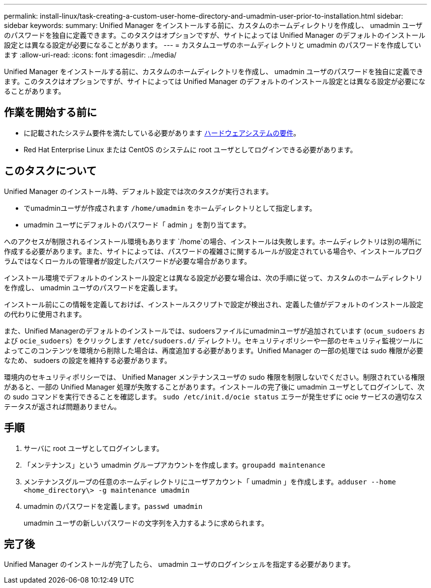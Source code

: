 ---
permalink: install-linux/task-creating-a-custom-user-home-directory-and-umadmin-user-prior-to-installation.html 
sidebar: sidebar 
keywords:  
summary: Unified Manager をインストールする前に、カスタムのホームディレクトリを作成し、 umadmin ユーザのパスワードを独自に定義できます。このタスクはオプションですが、サイトによっては Unified Manager のデフォルトのインストール設定とは異なる設定が必要になることがあります。 
---
= カスタムユーザのホームディレクトリと umadmin のパスワードを作成しています
:allow-uri-read: 
:icons: font
:imagesdir: ../media/


[role="lead"]
Unified Manager をインストールする前に、カスタムのホームディレクトリを作成し、 umadmin ユーザのパスワードを独自に定義できます。このタスクはオプションですが、サイトによっては Unified Manager のデフォルトのインストール設定とは異なる設定が必要になることがあります。



== 作業を開始する前に

* に記載されたシステム要件を満たしている必要があります xref:concept-virtual-infrastructure-or-hardware-system-requirements.adoc[ハードウェアシステムの要件]。
* Red Hat Enterprise Linux または CentOS のシステムに root ユーザとしてログインできる必要があります。




== このタスクについて

Unified Manager のインストール時、デフォルト設定では次のタスクが実行されます。

* でumadminユーザが作成されます `/home/umadmin` をホームディレクトリとして指定します。
* umadmin ユーザにデフォルトのパスワード「 admin 」を割り当てます。


へのアクセスが制限されるインストール環境もあります `/home`の場合、インストールは失敗します。ホームディレクトリは別の場所に作成する必要があります。また、サイトによっては、パスワードの複雑さに関するルールが設定されている場合や、インストールプログラムではなくローカルの管理者が設定したパスワードが必要な場合があります。

インストール環境でデフォルトのインストール設定とは異なる設定が必要な場合は、次の手順に従って、カスタムのホームディレクトリを作成し、 umadmin ユーザのパスワードを定義します。

インストール前にこの情報を定義しておけば、インストールスクリプトで設定が検出され、定義した値がデフォルトのインストール設定の代わりに使用されます。

また、Unified Managerのデフォルトのインストールでは、sudoersファイルにumadminユーザが追加されています (`ocum_sudoers` および `ocie_sudoers`）をクリックします `/etc/sudoers.d/` ディレクトリ。セキュリティポリシーや一部のセキュリティ監視ツールによってこのコンテンツを環境から削除した場合は、再度追加する必要があります。Unified Manager の一部の処理では sudo 権限が必要なため、 sudoers の設定を維持する必要があります。

環境内のセキュリティポリシーでは、 Unified Manager メンテナンスユーザの sudo 権限を制限しないでください。制限されている権限があると、一部の Unified Manager 処理が失敗することがあります。インストールの完了後に umadmin ユーザとしてログインして、次の sudo コマンドを実行できることを確認します。 `sudo /etc/init.d/ocie status` エラーが発生せずに ocie サービスの適切なステータスが返されば問題ありません。



== 手順

. サーバに root ユーザとしてログインします。
. 「メンテナンス」という umadmin グループアカウントを作成します。``groupadd maintenance``
. メンテナンスグループの任意のホームディレクトリにユーザアカウント「 umadmin 」を作成します。``adduser --home <home_directory\> -g maintenance umadmin``
. umadmin のパスワードを定義します。``passwd umadmin``
+
umadmin ユーザの新しいパスワードの文字列を入力するように求められます。





== 完了後

Unified Manager のインストールが完了したら、 umadmin ユーザのログインシェルを指定する必要があります。
